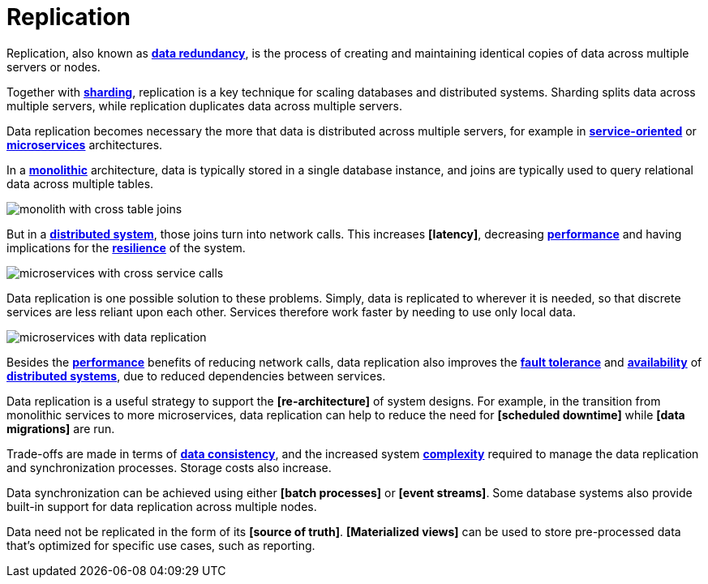 = Replication

Replication, also known as *link:./redundancy.adoc[data redundancy]*, is the process of creating and
maintaining identical copies of data across multiple servers or nodes.

Together with *link:./sharding.adoc[sharding]*, replication is a key technique for scaling databases
and distributed systems. Sharding splits data across multiple servers, while replication duplicates
data across multiple servers.

Data replication becomes necessary the more that data is distributed across multiple servers, for
example in *link:./service-oriented-architecture.adoc[service-oriented]* or
*link:./microservices.adoc[microservices]* architectures.

In a *link:./monoliths.adoc[monolithic]* architecture, data is typically stored in a single database
instance, and joins are typically used to query relational data across multiple tables.

image::./_/monolith-with-cross-table-joins.svg[]

But in a *link:./distributed-systems.adoc[distributed system]*, those joins turn into network calls.
This increases *[latency]*, decreasing *link:./performance.adoc[performance]* and having
implications for the *link:./fault-tolerance.adoc[resilience]* of the system.

image::./_/microservices-with-cross-service-calls.svg[]

Data replication is one possible solution to these problems. Simply, data is replicated to wherever
it is needed, so that discrete services are less reliant upon each other. Services therefore work
faster by needing to use only local data.

image::./_/microservices-with-data-replication.svg[]

Besides the *link:./performance.adoc[performance]* benefits of reducing network calls, data
replication also improves the *link:./fault-tolerance.adoc[fault tolerance]* and
*link:./availability.adoc[availability]* of *link:./distributed-systems.adoc[distributed systems]*,
due to reduced dependencies between services.

Data replication is a useful strategy to support the *[re-architecture]* of system designs. For
example, in the transition from monolithic services to more microservices, data replication can
help to reduce the need for *[scheduled downtime]* while *[data migrations]* are run.

Trade-offs are made in terms of *link:./consistency.adoc[data consistency]*, and the increased
system *link:./complexity.adoc[complexity]* required to manage the data replication and
synchronization processes. Storage costs also increase.

Data synchronization can be achieved using either *[batch processes]* or *[event streams]*. Some
database systems also provide built-in support for data replication across multiple nodes.

Data need not be replicated in the form of its *[source of truth]*. *[Materialized views]* can be
used to store pre-processed data that's optimized for specific use cases, such as reporting.
